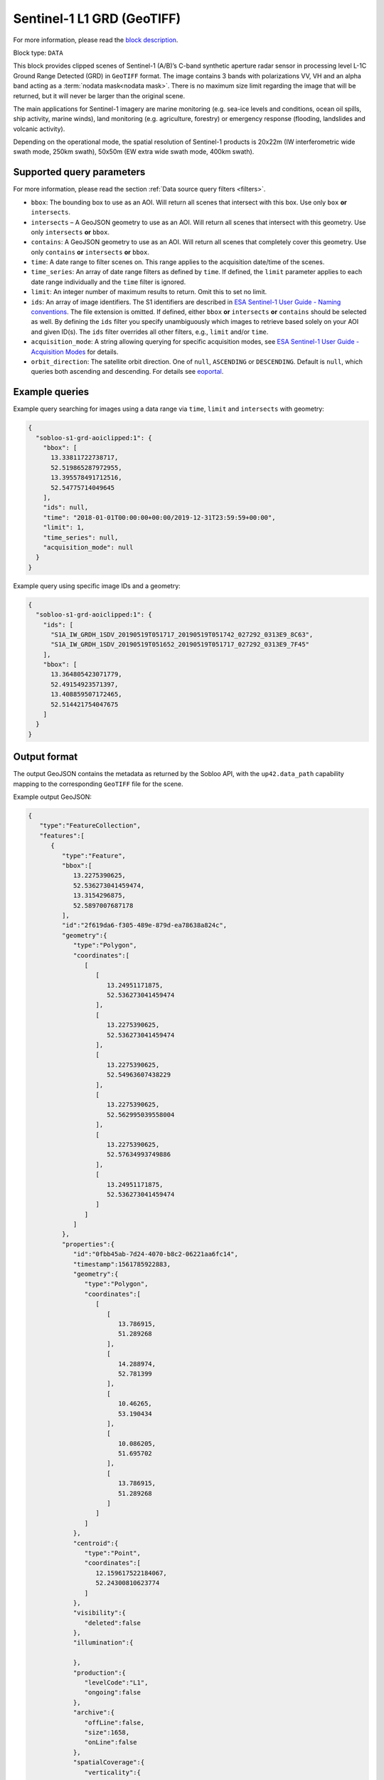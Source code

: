 .. meta::
   :description: UP42 data blocks: Sentinel 1 GRD L1C block description
   :keywords: Sentinel 1, ESA, SAR C band, radar, aoi clipped, block description

.. _sentinel1-grd-aoiclipped-block:

Sentinel-1 L1 GRD (GeoTIFF)
===========================
For more information, please read the `block description <https://marketplace.up42.com/block/b1c88381-6df0-4919-a194-5d5b3b1ee2f7>`_.

Block type: ``DATA``

This block provides clipped scenes of Sentinel-1 (A/B)’s C-band synthetic aperture radar sensor in processing level L-1C
Ground Range Detected (GRD) in ``GeoTIFF`` format. The image contains 3 bands with polarizations VV, VH and an alpha
band acting as a :term:`nodata mask<nodata mask>`. There is no maximum size limit regarding the image that will be
returned, but it will never be larger than the original scene.

The main applications for Sentinel-1 imagery are marine monitoring (e.g. sea-ice levels and conditions, ocean oil
spills, ship activity, marine winds), land monitoring (e.g. agriculture, forestry) or emergency response (flooding,
landslides and volcanic activity).

Depending on the operational mode, the spatial resolution of Sentinel-1 products is 20x22m (IW interferometric wide
swath mode, 250km swath), 50x50m (EW extra wide swath mode, 400km swath).

Supported query parameters
--------------------------

For more information, please read the section :ref:`Data source query filters  <filters>`.

* ``bbox``: The bounding box to use as an AOI. Will return all scenes that intersect with this box. Use only ``box``
  **or** ``intersects``.
* ``intersects`` – A GeoJSON geometry to use as an AOI. Will return all scenes that intersect with this geometry. Use
  only ``intersects`` **or** ``bbox``.
* ``contains``: A GeoJSON geometry to use as an AOI. Will return all scenes that completely cover this geometry. Use only ``contains``
  **or** ``intersects`` **or** ``bbox``.
* ``time``: A date range to filter scenes on. This range applies to the acquisition date/time of the scenes.
* ``time_series``: An array of date range filters as defined by ``time``. If defined, the ``limit`` parameter applies to each date range individually and the ``time`` filter is ignored.
* ``limit``: An integer number of maximum results to return. Omit this to set no limit.
* ``ids``: An array of image identifiers. The S1 identifiers are described in `ESA Sentinel-1 User Guide - Naming conventions <https://sentinel.esa.int/web/sentinel/user-guides/sentinel-1-sar/naming-conventions>`_. The file extension is omitted. If defined, either ``bbox`` **or** ``intersects`` **or** ``contains`` should be selected as well. By defining the ``ids`` filter you specify unambiguously which images to retrieve based solely on your AOI and given ID(s). The ``ids`` filter overrides all other filters, e.g., ``limit`` and/or ``time``.
* ``acquisition_mode``: A string allowing querying for specific acquisition modes, see `ESA Sentinel-1 User Guide - Acquisition Modes <https://sentinel.esa.int/web/sentinel/user-guides/sentinel-1-sar/acquisition-modes>`_ for details.
* ``orbit_direction``: The satellite orbit direction. One of ``null``, ``ASCENDING`` or ``DESCENDING``. Default is ``null``, which queries both ascending and descending.
  For details see `eoportal <https://directory.eoportal.org/web/eoportal/satellite-missions/c-missions/copernicus-sentinel-1>`_.

Example queries
---------------

Example query searching for images using a data range via ``time``, ``limit`` and ``intersects`` with geometry:

.. code-block:: javascript

    {
      "sobloo-s1-grd-aoiclipped:1": {
        "bbox": [
          13.33811722738717,
          52.519865287972955,
          13.395578491712516,
          52.54775714049645
        ],
        "ids": null,
        "time": "2018-01-01T00:00:00+00:00/2019-12-31T23:59:59+00:00",
        "limit": 1,
        "time_series": null,
        "acquisition_mode": null
      }
    }

Example query using specific image IDs and a geometry:

.. code-block:: javascript

    {
      "sobloo-s1-grd-aoiclipped:1": {
        "ids": [
          "S1A_IW_GRDH_1SDV_20190519T051717_20190519T051742_027292_0313E9_8C63",
          "S1A_IW_GRDH_1SDV_20190519T051652_20190519T051717_027292_0313E9_7F45"
        ],
        "bbox": [
          13.364805423071779,
          52.49154923571397,
          13.408859507172465,
          52.514421754047675
        ]
      }
    }


Output format
-------------

The output GeoJSON contains the metadata as returned by the Sobloo API, with the ``up42.data_path``
capability mapping to the corresponding ``GeoTIFF`` file for the scene.

Example output GeoJSON:

.. code-block:: javascript

    {
       "type":"FeatureCollection",
       "features":[
          {
             "type":"Feature",
             "bbox":[
                13.2275390625,
                52.536273041459474,
                13.3154296875,
                52.5897007687178
             ],
             "id":"2f619da6-f305-489e-879d-ea78638a824c",
             "geometry":{
                "type":"Polygon",
                "coordinates":[
                   [
                      [
                         13.24951171875,
                         52.536273041459474
                      ],
                      [
                         13.2275390625,
                         52.536273041459474
                      ],
                      [
                         13.2275390625,
                         52.54963607438229
                      ],
                      [
                         13.2275390625,
                         52.562995039558004
                      ],
                      [
                         13.2275390625,
                         52.57634993749886
                      ],
                      [
                         13.24951171875,
                         52.536273041459474
                      ]
                   ]
                ]
             },
             "properties":{
                "id":"0fbb45ab-7d24-4070-b8c2-06221aa6fc14",
                "timestamp":1561785922883,
                "geometry":{
                   "type":"Polygon",
                   "coordinates":[
                      [
                         [
                            13.786915,
                            51.289268
                         ],
                         [
                            14.288974,
                            52.781399
                         ],
                         [
                            10.46265,
                            53.190434
                         ],
                         [
                            10.086205,
                            51.695702
                         ],
                         [
                            13.786915,
                            51.289268
                         ]
                      ]
                   ]
                },
                "centroid":{
                   "type":"Point",
                   "coordinates":[
                      12.159617522184067,
                      52.24300810623774
                   ]
                },
                "visibility":{
                   "deleted":false
                },
                "illumination":{

                },
                "production":{
                   "levelCode":"L1",
                   "ongoing":false
                },
                "archive":{
                   "offLine":false,
                   "size":1658,
                   "onLine":false
                },
                "spatialCoverage":{
                   "verticality":{

                   },
                   "geometry":{
                      "geographicBoundingPolygon":{
                         "coordinates":[
                            [
                               [
                                  13.786915,
                                  51.289268
                               ],
                               [
                                  14.288974,
                                  52.781399
                               ],
                               [
                                  10.46265,
                                  53.190434
                               ],
                               [
                                  10.086205,
                                  51.695702
                               ],
                               [
                                  13.786915,
                                  51.289268
                               ]
                            ]
                         ],
                         "type":"Polygon"
                      },
                      "global":false,
                      "centerPoint":{
                         "lon":12.159617522184067,
                         "lat":52.24300810623774
                      }
                   }
                },
                "quality":{
                   "qualified":false
                },
                "target":{

                },
                "timeStamp":1561785922883,
                "uid":"0fbb45ab-7d24-4070-b8c2-06221aa6fc14",
                "identification":{
                   "profile":"Image",
                   "externalId":"S1A_IW_GRDH_1SDV_20190629T052522_20190629T052547_027890_032617_FDFF",
                   "collection":"Sentinel-1",
                   "type":"GRD",
                   "dataset":{

                   }
                },
                "transmission":{

                },
                "contentDescription":{

                },
                "provider":{

                },
                "acquisition":{
                   "endViewingDate":1561785947881,
                   "mission":"Sentinel-1",
                   "missionId":"A",
                   "missionCode":"S1A",
                   "beginViewingDate":1561785922883,
                   "missionName":"Sentinel-1A",
                   "polarization":"VV VH",
                   "sensorMode":"IW",
                   "sensorId":"SAR-C SAR"
                },
                "orbit":{
                   "relativeNumber":168,
                   "direction":"DESCENDING"
                },
                "state":{
                   "resources":{
                      "thumbnail":true,
                      "quicklook":true
                   },
                   "services":{
                      "wmts":true,
                      "download":"internal",
                      "wcs":true,
                      "wms":true
                   },
                   "insertionDate":1561799792103
                },
                "attitude":{

                },
                "up42.data_path":"2f619da6-f305-489e-879d-ea78638a824c.tif"
             }
          }
       ]
    }
